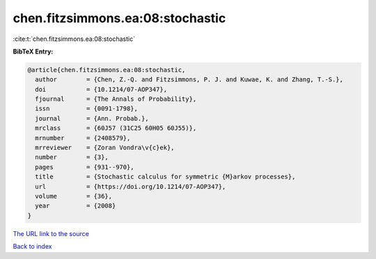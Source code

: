 chen.fitzsimmons.ea:08:stochastic
=================================

:cite:t:`chen.fitzsimmons.ea:08:stochastic`

**BibTeX Entry:**

.. code-block:: bibtex

   @article{chen.fitzsimmons.ea:08:stochastic,
     author        = {Chen, Z.-Q. and Fitzsimmons, P. J. and Kuwae, K. and Zhang, T.-S.},
     doi           = {10.1214/07-AOP347},
     fjournal      = {The Annals of Probability},
     issn          = {0091-1798},
     journal       = {Ann. Probab.},
     mrclass       = {60J57 (31C25 60H05 60J55)},
     mrnumber      = {2408579},
     mrreviewer    = {Zoran Vondra\v{c}ek},
     number        = {3},
     pages         = {931--970},
     title         = {Stochastic calculus for symmetric {M}arkov processes},
     url           = {https://doi.org/10.1214/07-AOP347},
     volume        = {36},
     year          = {2008}
   }

`The URL link to the source <https://doi.org/10.1214/07-AOP347>`__


`Back to index <../By-Cite-Keys.html>`__
